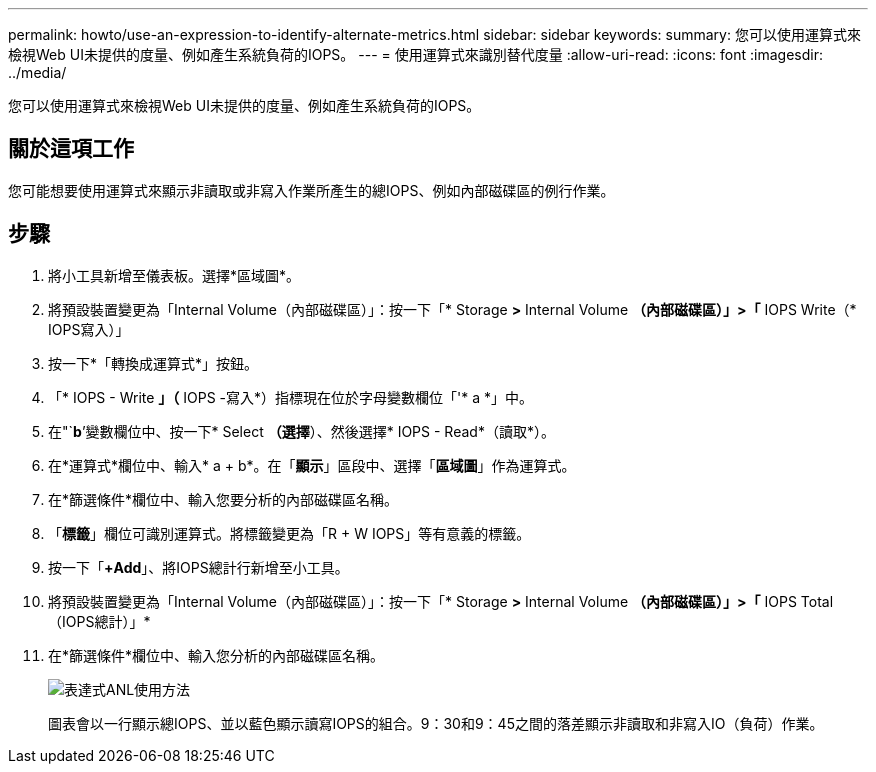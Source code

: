 ---
permalink: howto/use-an-expression-to-identify-alternate-metrics.html 
sidebar: sidebar 
keywords:  
summary: 您可以使用運算式來檢視Web UI未提供的度量、例如產生系統負荷的IOPS。 
---
= 使用運算式來識別替代度量
:allow-uri-read: 
:icons: font
:imagesdir: ../media/


[role="lead"]
您可以使用運算式來檢視Web UI未提供的度量、例如產生系統負荷的IOPS。



== 關於這項工作

您可能想要使用運算式來顯示非讀取或非寫入作業所產生的總IOPS、例如內部磁碟區的例行作業。



== 步驟

. 將小工具新增至儀表板。選擇*區域圖*。
. 將預設裝置變更為「Internal Volume（內部磁碟區）」：按一下「* Storage *>* Internal Volume *（內部磁碟區）」>「* IOPS Write（* IOPS寫入）」
. 按一下*「轉換成運算式*」按鈕。
. 「* IOPS - Write *」（* IOPS -寫入*）指標現在位於字母變數欄位「'* a *」中。
. 在"`*b*’變數欄位中、按一下* Select *（選擇*）、然後選擇* IOPS - Read*（讀取*）。
. 在*運算式*欄位中、輸入* a + b*。在「*顯示*」區段中、選擇「*區域圖*」作為運算式。
. 在*篩選條件*欄位中、輸入您要分析的內部磁碟區名稱。
. 「*標籤*」欄位可識別運算式。將標籤變更為「R + W IOPS」等有意義的標籤。
. 按一下「**+Add**」、將IOPS總計行新增至小工具。
. 將預設裝置變更為「Internal Volume（內部磁碟區）」：按一下「* Storage *>* Internal Volume *（內部磁碟區）」>「* IOPS Total（IOPS總計）」*
. 在*篩選條件*欄位中、輸入您分析的內部磁碟區名稱。
+
image::../media/expression-anl-how-to.gif[表達式ANL使用方法]

+
圖表會以一行顯示總IOPS、並以藍色顯示讀寫IOPS的組合。9：30和9：45之間的落差顯示非讀取和非寫入IO（負荷）作業。


